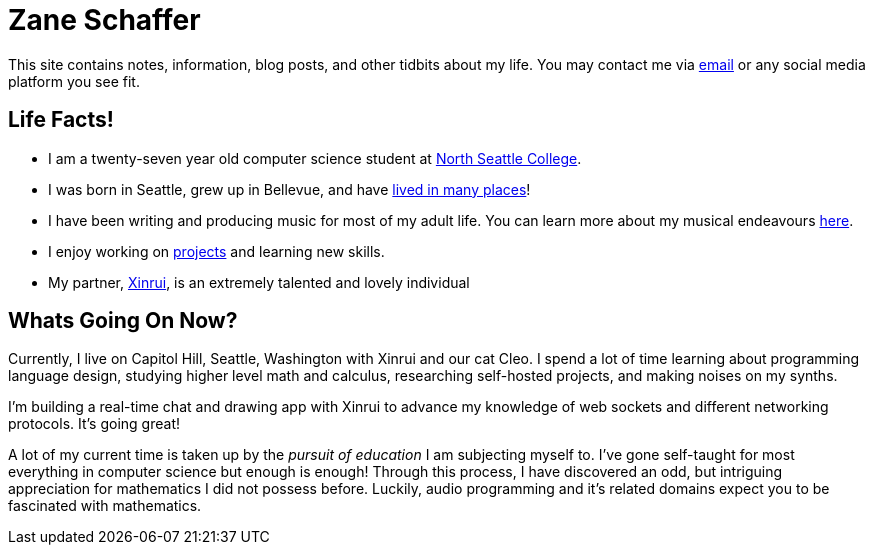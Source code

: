 :description: This site contains notes, information, blog posts, and other tidbits about my life.

= Zane Schaffer

This site contains notes, information, blog posts, and other tidbits about my life. You may contact me
via mailto:znschaffer@gmail.com[email] or any social media platform you see fit.


== Life Facts!

- I am a twenty-seven year old computer science student at https://northseattle.edu[North Seattle
College].

- I was born in Seattle, grew up in Bellevue, and have link:travels[lived in many
places]!

- I have been writing and producing music for most of my adult life. You can learn more about my musical endeavours link:music[here].

- I enjoy working on link:projects[projects] and learning new skills.

- My partner, https://xinrui.work[Xinrui], is an extremely talented and lovely individual

== Whats Going On Now?

Currently, I live on Capitol Hill, Seattle, Washington with Xinrui and our cat
Cleo. I spend a lot of time learning about programming language design, studying 
higher level math and calculus, researching self-hosted projects, and making noises
on my synths.

I'm building a real-time chat and drawing app with Xinrui to advance my knowledge
of web sockets and different networking protocols. It's going great!

A lot of my current time is taken up by the _pursuit of education_ I am subjecting myself to.
I've gone self-taught for most everything in computer science but enough is enough! Through this 
process, I have discovered an odd, but intriguing appreciation for mathematics I did not possess before.
Luckily, audio programming and it's related domains expect you to be fascinated with mathematics.
